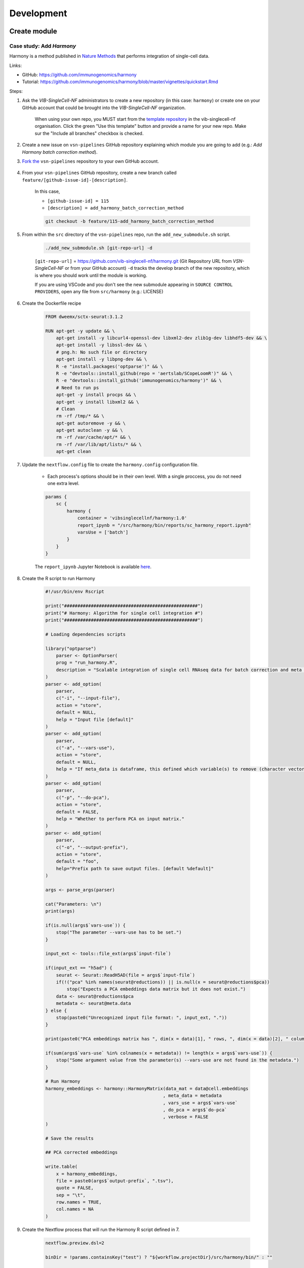 Development
============

Create module
-------------

Case study: Add `Harmony`
*************************

Harmony is a method published in `Nature Methods`_ that performs integration of single-cell data.

.. _`Nature Methods`: https://www.nature.com/articles/s41592-019-0619-0

Links:

- GitHub: https://github.com/immunogenomics/harmony
- Tutorial: https://github.com/immunogenomics/harmony/blob/master/vignettes/quickstart.Rmd


Steps:

#. Ask the `VIB-SingleCell-NF` administrators to create a new repository (in this case: ``harmony``) or create one on your GitHub account that could be brought into the `VIB-SingleCell-NF` organization.

    When using your own repo, you MUST start from the `template repository`_ in the vib-singlecell-nf organisation. Click the green "Use this template" button and provide a name for your new repo. Make sur the "Include all branches" checkbox is checked.

    .. _`template repository`: https://github.com/vib-singlecell-nf/template

#. Create a new issue on ``vsn-pipelines`` GitHub repository explaining which module you are going to add (e.g.: `Add Harmony batch correction method`).


#. `Fork the`_ ``vsn-pipelines`` repository to your own GitHub account.

    .. _`Fork the`: https://help.github.com/en/github/getting-started-with-github/fork-a-repo

#. From your ``vsn-pipelines`` GitHub repository, create a new branch called ``feature/[github-issue-id]-[description]``.

    In this case,

    - ``[github-issue-id] = 115``
    - ``[description] = add_harmony_batch_correction_method``

    .. code:: bash

        git checkout -b feature/115-add_harmony_batch_correction_method

#. From within the ``src`` directory of the ``vsn-pipelines`` repo, run the ``add_new_submodule.sh`` script.

    .. code:: bash

        ./add_new_submodule.sh [git-repo-url] -d

    ``[git-repo-url]`` = https://github.com/vib-singlecell-nf/harmony.git (Git Repository URL from `VSN-SingleCell-NF` or from your GitHub account)
    ``-d`` tracks the develop branch of the new repository, which is where you should work until the module is working.

    If you are using VSCode and you don't see the new submodule appearing in ``SOURCE CONTROL PROVIDERS``, open any file from ``src/harmony`` (e.g.: LICENSE)


#. Create the Dockerfile recipe

    .. code:: dockerfile

        FROM dweemx/sctx-seurat:3.1.2

        RUN apt-get -y update && \
            apt-get install -y libcurl4-openssl-dev libxml2-dev zlib1g-dev libhdf5-dev && \
            apt-get install -y libssl-dev && \
            # png.h: No such file or directory
            apt-get install -y libpng-dev && \ 
            R -e "install.packages('optparse')" && \
            R -e "devtools::install_github(repo = 'aertslab/SCopeLoomR')" && \
            R -e "devtools::install_github('immunogenomics/harmony')" && \
            # Need to run ps
            apt-get -y install procps && \
            apt-get -y install libxml2 && \
            # Clean
            rm -rf /tmp/* && \
            apt-get autoremove -y && \
            apt-get autoclean -y && \
            rm -rf /var/cache/apt/* && \
            rm -rf /var/lib/apt/lists/* && \
            apt-get clean


#. Update the ``nextflow.config`` file to create the ``harmony.config`` configuration file.

    * Each process's options should be in their own level. With a single proccess, you do not need one extra level.

    .. code:: dockerfile

        params {
            sc {
                harmony {
                    container = 'vibsinglecellnf/harmony:1.0'
                    report_ipynb = "/src/harmony/bin/reports/sc_harmony_report.ipynb"
                    varsUse = ['batch']
                }
            }
        }

    The ``report_ipynb`` Jupyter Notebook is available here_.

    .. _here: https://github.com/vib-singlecell-nf/harmony/blob/master/bin/reports/sc_harmony_report.ipynb

#. Create the R script to run Harmony

    .. code:: r

        #!/usr/bin/env Rscript

        print("##################################################")
        print("# Harmony: Algorithm for single cell integration #")
        print("##################################################")

        # Loading dependencies scripts

        library("optparse")
            parser <- OptionParser(
            prog = "run_harmony.R",
            description = "Scalable integration of single cell RNAseq data for batch correction and meta analysis"
        )
        parser <- add_option(
            parser,
            c("-i", "--input-file"),
            action = "store",
            default = NULL,
            help = "Input file [default]"
        )
        parser <- add_option(
            parser,
            c("-a", "--vars-use"),
            action = "store",
            default = NULL,
            help = "If meta_data is dataframe, this defined which variable(s) to remove (character vector)."
        )
        parser <- add_option(
            parser,
            c("-p", "--do-pca"),
            action = "store",
            default = FALSE,
            help = "Whether to perform PCA on input matrix."
        )
        parser <- add_option(
            parser,
            c("-o", "--output-prefix"),
            action = "store",
            default = "foo",
            help="Prefix path to save output files. [default %default]"
        )

        args <- parse_args(parser)

        cat("Parameters: \n")
        print(args)

        if(is.null(args$`vars-use`)) {
            stop("The parameter --vars-use has to be set.")
        }

        input_ext <- tools::file_ext(args$`input-file`)

        if(input_ext == "h5ad") {
            seurat <- Seurat::ReadH5AD(file = args$`input-file`)
            if(!("pca" %in% names(seurat@reductions)) || is.null(x = seurat@reductions$pca))
                stop("Expects a PCA embeddings data matrix but it does not exist.")
            data <- seurat@reductions$pca
            metadata <- seurat@meta.data
        } else {
            stop(paste0("Unrecognized input file format: ", input_ext, "."))
        }

        print(paste0("PCA embeddings matrix has ", dim(x = data)[1], " rows, ", dim(x = data)[2], " columns."))

        if(sum(args$`vars-use` %in% colnames(x = metadata)) != length(x = args$`vars-use`)) {
            stop("Some argument value from the parameter(s) --vars-use are not found in the metadata.")
        }

        # Run Harmony
        harmony_embeddings <- harmony::HarmonyMatrix(data_mat = data@cell.embeddings
                                                    , meta_data = metadata
                                                    , vars_use = args$`vars-use`
                                                    , do_pca = args$`do-pca`
                                                    , verbose = FALSE
        )

        # Save the results

        ## PCA corrected embeddings

        write.table(
            x = harmony_embeddings,
            file = paste0(args$`output-prefix`, ".tsv"),
            quote = FALSE,
            sep = "\t",
            row.names = TRUE,
            col.names = NA
        )


#. Create the Nextflow process that will run the Harmony R script defined in 7.

    .. code:: groovy

        nextflow.preview.dsl=2

        binDir = !params.containsKey("test") ? "${workflow.projectDir}/src/harmony/bin/" : ""

        process SC__HARMONY__HARMONY_MATRIX {

            container params.sc.harmony.container
            publishDir "${params.global.outdir}/data/intermediate", mode: 'symlink'
            clusterOptions "-l nodes=1:ppn=${params.global.threads} -l walltime=1:00:00 -A ${params.global.qsubaccount}"

            input:
                tuple val(sampleId), path(f)

            output:
                tuple val(sampleId), path("${sampleId}.SC__HARMONY__HARMONY_MATRIX.tsv")

            script:
                def sampleParams = params.parseConfig(sampleId, params.global, params.sc.harmony)
                processParams = sampleParams.local
                varsUseAsArguments = processParams.varsUse.collect({ '--vars-use' + ' ' + it }).join(' ')
                """
                ${binDir}run_harmony.R \
                    --input-file ${f} \
                    ${varsUseAsArguments} \
                    --output-prefix "${sampleId}.SC__HARMONY__HARMONY_MATRIX"
                """

        }

#. Create a Nextflow module that will call the Nextflow process defined in 8. and perform some other tasks (dimensionality reduction, cluster identification, marker genes identification and report generation)

    This step is not required. However it this step is skipped, the code would still need to added into the main ``harmony`` workflow (`workflows/harmony.nf`, see step 10)

    .. code:: groovy

        nextflow.preview.dsl=2

        //////////////////////////////////////////////////////
        //  process imports:

        include '../../utils/processes/utils.nf' params(params)
        include '../../utils/workflows/utils.nf' params(params)

        include SC__HARMONY__HARMONY_MATRIX from './../processes/runHarmony.nf' params(params)
        include SC__H5AD_UPDATE_X_PCA from './../../utils/processes/h5adUpdate.nf' params(params)
        include DIM_REDUCTION_TSNE_UMAP from './../../scanpy/workflows/dim_reduction.nf' params(params)
        include './../../scanpy/processes/cluster.nf' params(params)
        include './../../scanpy/workflows/cluster_identification.nf' params(params) // Don't only import a specific process (the function needs also to be imported)

        // reporting:
        include GENERATE_DUAL_INPUT_REPORT from './../../scanpy/workflows/create_report.nf' params(params)

        //////////////////////////////////////////////////////
        //  Define the workflow 

        workflow BEC_HARMONY {

            take:
                normalizedTransformedData
                dimReductionData
                // Expects (sampleId, anndata)
                clusterIdentificationPreBatchEffectCorrection

            main:
                // Run Harmony
                harmony_embeddings = SC__HARMONY__HARMONY_MATRIX( dimReductionData )
                SC__H5AD_UPDATE_X_PCA( 
                    dimReductionData.join(harmony_embeddings) 
                )

                // Run dimensionality reduction
                DIM_REDUCTION_TSNE_UMAP( SC__H5AD_UPDATE_X_PCA.out )

                // Run clustering
                // Define the parameters for clustering
                def clusteringParams = SC__SCANPY__CLUSTERING_PARAMS( clean(params.sc.scanpy.clustering) )
                CLUSTER_IDENTIFICATION(
                    normalizedTransformedData,
                    DIM_REDUCTION_TSNE_UMAP.out.dimred_tsne_umap,
                    "Post Batch Effect Correction (Harmony)"
                )

                SC__PUBLISH_H5AD( 
                    CLUSTER_IDENTIFICATION.out.marker_genes.map { it -> tuple(it[0], it[1]) },
                    "BEC_HARMONY.output"
                )

                // This will generate a dual report with results from
                // - Pre batch effect correction
                // - Post batch effect correction
                becDualDataPrePost = COMBINE_BY_PARAMS(
                    clusterIdentificationPreBatchEffectCorrection,
                    // Use SC__PUBLISH_H5AD output to avoid "input file name collision"
                    SC__PUBLISH_H5AD.out,
                    clusteringParams
                )
                harmony_report = GENERATE_DUAL_INPUT_REPORT(
                    becDualDataPrePost,
                    file(workflow.projectDir + params.sc.harmony.report_ipynb),
                    "SC_BEC_HARMONY_report",
                    clusteringParams.isParameterExplorationModeOn()
                )

            emit:
                data = CLUSTER_IDENTIFICATION.out.marker_genes
                cluster_report = CLUSTER_IDENTIFICATION.out.report
                harmony_report

        }

#. In the ``vsn-pipelines``, create a new main workflow called ``harmony.nf`` under ``workflows``

    .. code:: groovy

        nextflow.preview.dsl=2

        //////////////////////////////////////////////////////
        //  Import sub-workflows from the modules:

        include '../src/utils/processes/utils.nf' params(params.sc.file_concatenator + params.global + params)

        include QC_FILTER from '../src/scanpy/workflows/qc_filter.nf' params(params)
        include NORMALIZE_TRANSFORM from '../src/scanpy/workflows/normalize_transform.nf' params(params + params.global)
        include HVG_SELECTION from '../src/scanpy/workflows/hvg_selection.nf' params(params + params.global)
        include DIM_REDUCTION from '../src/scanpy/workflows/dim_reduction.nf' params(params + params.global)
        // CLUSTER_IDENTIFICATION
        include '../src/scanpy/processes/cluster.nf' params(params + params.global)
        include '../src/scanpy/workflows/cluster_identification.nf' params(params + params.global) // Don't only import a specific process (the function needs also to be imported)
        include BEC_HARMONY from '../src/harmony/workflows/bec_harmony.nf' params(params)

        include SC__H5AD_TO_FILTERED_LOOM from '../src/utils/processes/h5adToLoom.nf' params(params + params.global)
        include FILE_CONVERTER from '../src/utils/workflows/fileConverter.nf' params(params)

        // data channel to start from 10x data:
        include getChannel as getTenXChannel from '../src/channels/tenx.nf' params(params)

        // reporting:
        include UTILS__GENERATE_WORKFLOW_CONFIG_REPORT from '../src/utils/processes/reports.nf' params(params)
        include SC__SCANPY__MERGE_REPORTS from '../src/scanpy/processes/reports.nf' params(params + params.global)
        include SC__SCANPY__REPORT_TO_HTML from '../src/scanpy/processes/reports.nf' params(params + params.global)


        workflow harmony {

            take:
                data

            main:
                // Run the pipeline
                QC_FILTER( data ) // Remove concat 
                SC__FILE_CONCATENATOR( QC_FILTER.out.filtered.map{it -> it[1]}.collect() )
                NORMALIZE_TRANSFORM( SC__FILE_CONCATENATOR.out )
                HVG_SELECTION( NORMALIZE_TRANSFORM.out )
                DIM_REDUCTION( HVG_SELECTION.out.scaled )

                // Perform the clustering step w/o batch effect correction (for comparison matter)
                clusterIdentificationPreBatchEffectCorrection = CLUSTER_IDENTIFICATION( 
                    NORMALIZE_TRANSFORM.out,
                    DIM_REDUCTION.out.dimred_pca_tsne_umap,
                    "Pre Batch Effect Correction"
                )

                // Perform the batch effect correction
                BEC_HARMONY(
                    NORMALIZE_TRANSFORM.out,
                    // include only PCA since Harmony will correct this
                    DIM_REDUCTION.out.dimred_pca.map { it -> tuple(it[0], it[1]) },
                    clusterIdentificationPreBatchEffectCorrection.marker_genes
                )
                
                // Conversion
                // Convert h5ad to X (here we choose: loom format)
                filteredloom = SC__H5AD_TO_FILTERED_LOOM( SC__FILE_CONCATENATOR.out )
                scopeloom = FILE_CONVERTER(
                    BEC_HARMONY.out.data.groupTuple(),
                    'loom',
                    SC__FILE_CONCATENATOR.out
                )

                project = CLUSTER_IDENTIFICATION.out.marker_genes.map { it -> it[0] }
                UTILS__GENERATE_WORKFLOW_CONFIG_REPORT(
                    file(workflow.projectDir + params.utils.workflow_configuration.report_ipynb)
                )
                // collect the reports:
                ipynbs = project.combine(
                    UTILS__GENERATE_WORKFLOW_CONFIG_REPORT.out
                ).join(
                    HVG_SELECTION.out.report
                ).join(
                    BEC_HARMONY.out.cluster_report
                ).combine(
                    BEC_HARMONY.out.harmony_report,
                    by: 0
                ).map {
                    tuple( it[0], it.drop(1) )
                }
                // reporting:
                def clusteringParams = SC__SCANPY__CLUSTERING_PARAMS( clean(params.sc.scanpy.clustering) )
                SC__SCANPY__MERGE_REPORTS(
                    ipynbs,
                    "merged_report",
                    clusteringParams.isParameterExplorationModeOn()
                )
                SC__SCANPY__REPORT_TO_HTML(SC__SCANPY__MERGE_REPORTS.out)

            emit:
                filteredloom
                scopeloom

        }


#. Add a new Nextflow profile in ``nextflow.config`` of the ``vsn-pipelines`` repository

    .. code:: groovy

        workflow harmony {

            include harmony as HARMONY from './workflows/harmony' params(params)
            getDataChannel | HARMONY

        }

#. Finally add a new entry in main.nf of the ``vsn-pipelines`` repository

    .. code:: groovy

        harmony {
            includeConfig 'src/scanpy/scanpy.config'
            includeConfig 'src/harmony/harmony.config'
        }

    You should now be able to configure (``nextflow config``) and run the ``harmony`` pipeline (``nextflow run``).

#. After confirming that your module is functional, you should merge your changes in the tool repo into the ``master`` branch.

    - Make sure you have removed all references to ``TEMPLATE`` in your repository
    - Include some basic documentation for your module so people know what it does and how to use it.

#. Once merged into ``master`` you should update the submodule in the ``vsn-pipelines`` repo to point to the correct branch

    .. code:: bash

        git submodule set-branch --default src/harmony

#. Finally, add your new and updated files alongside the updated ``.gitmodules`` file and ``src/harmony`` files to a new commit and submit a pull request on the ``vsn-pipelines`` repo to have your new module integrated.

Repository structure
--------------------

Root
****

The repository root contains a ``main.nf`` and associated ``nextflow.config``.
The root ``main.nf`` imports and calls sub-workflows defined in the modules.

Modules
********
A "module" consists of a folder labeled with the tool name (Scanpy, SCENIC, utils, etc.), with subfolders for

* ``bin/`` (scripts passed into the container)
* ``processes/`` (where Nextflow processes are defined)

The root of the modules folder contains workflow files + associated configs (as many as there are workflows):

* ``main.nf`` + ``nextflow.config``
* ``single_sample.nf`` + ``scenic.config``
* ...

::

    src/
    ├── cellranger
    │   ├── main.nf
    │   ├── nextflow.config
    │   └── processes
    │       ├── count.nf
    │       └── mkfastq.nf
    │
    ├── channels
    │   └── tenx.nf
    │
    ├── scenic
    │   ├── bin
    │   │   ├── grnboost2_without_dask.py
    │   ├── processes
    │   │   ├── aucell.nf
    │   │   ├── cistarget.nf
    │   │   ├── grnboost2withoutDask.nf
    │   ├── main.nf
    │   └── scenic.config
    │
    └── utils
        ├── bin
        │   ├── h5ad_to_loom.py
        │   ├── sc_file_concatenator.py
        │   └── sc_file_converter.py
        ├── utils.config
        └── processes
            ├── files.nf
            ├── h5ad_to_loom.nf
            ├── utils_1.test.nf
            ├── utils_2.test.nf
            └── utils.nf

Workflows
*********

Workflows (chains of nf processes) are defined in the module root folder (e.g. `src/Scanpy/bec_bbknn.nf <https://github.com/vib-singlecell-nf/vsn-pipelines/blob/module_refactor/src/scanpy/bec_bbknn.nf>`_ )
Workflows import multiple processes and define the workflow by name:

.. code:: groovy

    include SC__CELLRANGER__MKFASTQ from './processes/mkfastq'  params(params)
    include SC__CELLRANGER__COUNT   from './processes/count'    params(params)

    workflow CELLRANGER {

        main:
            SC__CELLRANGER__MKFASTQ(file(params.sc.cellranger.mkfastq.csv), path(params.sc.cellranger.mkfastq.runFolder))
            SC__CELLRANGER__COUNT(file(params.sc.cellranger.count.transcriptome), SC__CELLRANGER__MKFASTQ.out.flatten())
        emit:
            SC__CELLRANGER__COUNT.out

    }


Workflow imports
****************

Entire **sub-workflows** can also be imported in other workflows with one command (inheriting all of the process imports from the workflow definition):

.. code:: groovy

    include CELLRANGER from '../cellranger/main.nf' params(params)

This leads to the ability to easily define **high-level workflows** in the master nf file: ``vib-singlecell-nf/vsn-pipelines/main.nf``:

.. code:: groovy

    include CELLRANGER from './src/cellranger/main.nf' params(params)
    include BEC_BBKNN from './src/scanpy/bec_bbknn.nf' params(params)
    include SCENIC from './src/scenic/main.nf' params(params)

    workflow {

        CELLRANGER()
        BEC_BBKNN( CELLRANGER.out )
        SCENIC( BEC_BBKNN.out )

    }

Parameters structure
********************

Parameters are stored in a separate config file per workflow, plus the main ``nextflow.config``.
These parameters are merged when starting the run using e.g.:

.. code:: groovy

    includeConfig 'src/scenic/nextflow.config'

The parameter structure internally (post-merge) is:

.. code:: groovy

    params {
        global {
            baseFilePath = "/opt/vib-singlecell-nf"
            project_name = "MCF7"
            ...
        }
        sc {
            utils {
                file_converter {
                    ...
                }
                file_annotator {
                    ...
                }
                file_concatenator {
                    ...
                }
            }
            scanpy {
                container = 'docker://vib-singlecell-nf/scanpy:0.5.0'
                filter {
                    ...
                }
                data_transformation {
                    ...
                }
                normalization {
                    ...
                }
                feature_selection {
                    ...
                }
                feature_scaling {
                    ...
                }
                dim_reduction {
                    pca {
                        method = 'pca'
                        ...
                    }
                    umap {
                        method = 'tsne'
                        ...
                    }
                }
                batch_effect_correct {
                    ...
                }
                clustering {
                    ...
                }
            }
        }
    }

Module testing
----------------

Modules and processes can be tested independently, you can find an example in ``src/utils/main.test.nf``.

The ``SC__FILE_CONVERTER`` process is tested against the ``tiny`` dataset available in ``data/01.count``.

